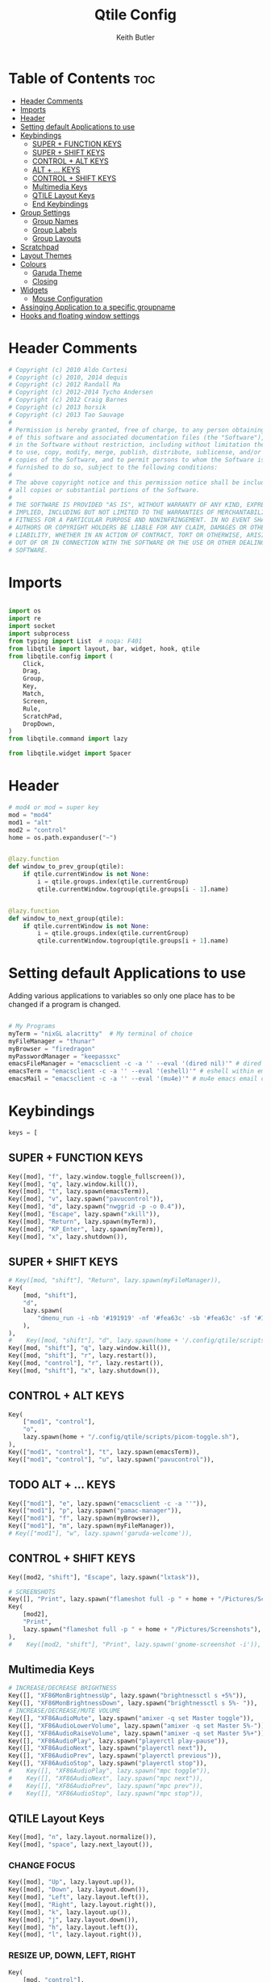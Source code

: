 #+title: Qtile Config
#+author: Keith Butler
#+startup: showeverything


* Table of Contents :toc:
- [[#header-comments][Header Comments]]
- [[#imports][Imports]]
- [[#header][Header]]
- [[#setting-default-applications-to-use][Setting default Applications to use]]
- [[#keybindings][Keybindings]]
  - [[#super--function-keys][SUPER + FUNCTION KEYS]]
  - [[#super--shift-keys][SUPER + SHIFT KEYS]]
  - [[#control--alt-keys][CONTROL + ALT KEYS]]
  - [[#alt---keys][ALT + ... KEYS]]
  - [[#control--shift-keys][CONTROL + SHIFT KEYS]]
  - [[#multimedia-keys][Multimedia Keys]]
  - [[#qtile-layout-keys][QTILE Layout Keys]]
  - [[#end-keybindings][End Keybindings]]
- [[#group-settings][Group Settings]]
  - [[#group-names][Group Names]]
  - [[#group-labels][Group Labels]]
  - [[#group-layouts][Group Layouts]]
- [[#scratchpad][Scratchpad]]
- [[#layout-themes][Layout Themes]]
- [[#colours][Colours]]
  - [[#garuda-theme][Garuda Theme]]
  - [[#closing][Closing]]
- [[#widgets][Widgets]]
  - [[#mouse-configuration][Mouse Configuration]]
- [[#assinging--application-to-a-specific-groupname][Assinging  Application to a specific groupname]]
- [[#hooks-and-floating-window-settings][Hooks and floating window settings]]

* Header Comments
#+begin_src python :tangle config.py
# Copyright (c) 2010 Aldo Cortesi
# Copyright (c) 2010, 2014 dequis
# Copyright (c) 2012 Randall Ma
# Copyright (c) 2012-2014 Tycho Andersen
# Copyright (c) 2012 Craig Barnes
# Copyright (c) 2013 horsik
# Copyright (c) 2013 Tao Sauvage
#
# Permission is hereby granted, free of charge, to any person obtaining a copy
# of this software and associated documentation files (the "Software"), to deal
# in the Software without restriction, including without limitation the rights
# to use, copy, modify, merge, publish, distribute, sublicense, and/or sell
# copies of the Software, and to permit persons to whom the Software is
# furnished to do so, subject to the following conditions:
#
# The above copyright notice and this permission notice shall be included in
# all copies or substantial portions of the Software.
#
# THE SOFTWARE IS PROVIDED "AS IS", WITHOUT WARRANTY OF ANY KIND, EXPRESS OR
# IMPLIED, INCLUDING BUT NOT LIMITED TO THE WARRANTIES OF MERCHANTABILITY,
# FITNESS FOR A PARTICULAR PURPOSE AND NONINFRINGEMENT. IN NO EVENT SHALL THE
# AUTHORS OR COPYRIGHT HOLDERS BE LIABLE FOR ANY CLAIM, DAMAGES OR OTHER
# LIABILITY, WHETHER IN AN ACTION OF CONTRACT, TORT OR OTHERWISE, ARISING FROM,
# OUT OF OR IN CONNECTION WITH THE SOFTWARE OR THE USE OR OTHER DEALINGS IN THE
# SOFTWARE.

#+end_src

* Imports
#+begin_src python :tangle config.py

import os
import re
import socket
import subprocess
from typing import List  # noqa: F401
from libqtile import layout, bar, widget, hook, qtile
from libqtile.config import (
    Click,
    Drag,
    Group,
    Key,
    Match,
    Screen,
    Rule,
    ScratchPad,
    DropDown,
)
from libqtile.command import lazy

from libqtile.widget import Spacer

#+end_src

* Header
#+begin_src python :tangle config.py
# mod4 or mod = super key
mod = "mod4"
mod1 = "alt"
mod2 = "control"
home = os.path.expanduser("~")


@lazy.function
def window_to_prev_group(qtile):
    if qtile.currentWindow is not None:
        i = qtile.groups.index(qtile.currentGroup)
        qtile.currentWindow.togroup(qtile.groups[i - 1].name)


@lazy.function
def window_to_next_group(qtile):
    if qtile.currentWindow is not None:
        i = qtile.groups.index(qtile.currentGroup)
        qtile.currentWindow.togroup(qtile.groups[i + 1].name)

#+end_src

* Setting default Applications to use
Adding various applications to variables so only one place has to be changed if a program is changed.

#+begin_src python :tangle config.py

# My Programs
myTerm = "nixGL alacritty"  # My terminal of choice
myFileManager = "thunar"
myBrowser = "firedragon"
myPasswordManager = "keepassxc"
emacsFileManager = "emacsclient -c -a '' --eval '(dired nil)'" # dired emacs file manager
emacsTerm = "emacsclient -c -a '' --eval '(eshell)'" # eshell within emacs
emacsMail = "emacsclient -c -a '' --eval '(mu4e)'" # mu4e emacs email client

#+end_src

* Keybindings
#+begin_src python :tangle config.py
keys = [
#+end_src

** SUPER + FUNCTION KEYS
    #+begin_src python :tangle config.py
    Key([mod], "f", lazy.window.toggle_fullscreen()),
    Key([mod], "q", lazy.window.kill()),
    Key([mod], "t", lazy.spawn(emacsTerm)),
    Key([mod], "v", lazy.spawn("pavucontrol")),
    Key([mod], "d", lazy.spawn("nwggrid -p -o 0.4")),
    Key([mod], "Escape", lazy.spawn("xkill")),
    Key([mod], "Return", lazy.spawn(myTerm)),
    Key([mod], "KP_Enter", lazy.spawn(myTerm)),
    Key([mod], "x", lazy.shutdown()),
    #+end_src

** SUPER + SHIFT KEYS
    #+begin_src python :tangle config.py
    # Key([mod, "shift"], "Return", lazy.spawn(myFileManager)),
    Key(
        [mod, "shift"],
        "d",
        lazy.spawn(
            "dmenu_run -i -nb '#191919' -nf '#fea63c' -sb '#fea63c' -sf '#191919' -fn 'NotoMonoRegular:bold:pixelsize=14'"
        ),
    ),
    #    Key([mod, "shift"], "d", lazy.spawn(home + '/.config/qtile/scripts/dmenu.sh')),
    Key([mod, "shift"], "q", lazy.window.kill()),
    Key([mod, "shift"], "r", lazy.restart()),
    Key([mod, "control"], "r", lazy.restart()),
    Key([mod, "shift"], "x", lazy.shutdown()),
    #+end_src

** CONTROL + ALT KEYS
    #+begin_src python :tangle config.py
    Key(
        ["mod1", "control"],
        "o",
        lazy.spawn(home + "/.config/qtile/scripts/picom-toggle.sh"),
    ),
    Key(["mod1", "control"], "t", lazy.spawn(emacsTerm)),
    Key(["mod1", "control"], "u", lazy.spawn("pavucontrol")),
    #+end_src

** TODO ALT + ... KEYS
    #+begin_src python :tangle config.py
    Key(["mod1"], "e", lazy.spawn("emacsclient -c -a ''")),
    Key(["mod1"], "p", lazy.spawn("pamac-manager")),
    Key(["mod1"], "f", lazy.spawn(myBrowser)),
    Key(["mod1"], "m", lazy.spawn(myFileManager)),
    # Key(["mod1"], "w", lazy.spawn('garuda-welcome')),
    #+end_src

** CONTROL + SHIFT KEYS
    #+begin_src python :tangle config.py
    Key([mod2, "shift"], "Escape", lazy.spawn("lxtask")),
    #+end_src

    #+begin_src python :tangle config.py
    # SCREENSHOTS
    Key([], "Print", lazy.spawn("flameshot full -p " + home + "/Pictures/Screenshots")),
    Key(
        [mod2],
        "Print",
        lazy.spawn("flameshot full -p " + home + "/Pictures/Screenshots"),
    ),
    #    Key([mod2, "shift"], "Print", lazy.spawn('gnome-screenshot -i')),
    #+end_src

** Multimedia Keys
    #+begin_src python :tangle config.py
    # INCREASE/DECREASE BRIGHTNESS
    Key([], "XF86MonBrightnessUp", lazy.spawn("brightnessctl s +5%")),
    Key([], "XF86MonBrightnessDown", lazy.spawn("brightnessctl s 5%- ")),
    # INCREASE/DECREASE/MUTE VOLUME
    Key([], "XF86AudioMute", lazy.spawn("amixer -q set Master toggle")),
    Key([], "XF86AudioLowerVolume", lazy.spawn("amixer -q set Master 5%-")),
    Key([], "XF86AudioRaiseVolume", lazy.spawn("amixer -q set Master 5%+")),
    Key([], "XF86AudioPlay", lazy.spawn("playerctl play-pause")),
    Key([], "XF86AudioNext", lazy.spawn("playerctl next")),
    Key([], "XF86AudioPrev", lazy.spawn("playerctl previous")),
    Key([], "XF86AudioStop", lazy.spawn("playerctl stop")),
    #    Key([], "XF86AudioPlay", lazy.spawn("mpc toggle")),
    #    Key([], "XF86AudioNext", lazy.spawn("mpc next")),
    #    Key([], "XF86AudioPrev", lazy.spawn("mpc prev")),
    #    Key([], "XF86AudioStop", lazy.spawn("mpc stop")),
    #+end_src

** QTILE Layout Keys
    #+begin_src python :tangle config.py
    Key([mod], "n", lazy.layout.normalize()),
    Key([mod], "space", lazy.next_layout()),
    #+end_src

*** CHANGE FOCUS
    #+begin_src python :tangle config.py
    Key([mod], "Up", lazy.layout.up()),
    Key([mod], "Down", lazy.layout.down()),
    Key([mod], "Left", lazy.layout.left()),
    Key([mod], "Right", lazy.layout.right()),
    Key([mod], "k", lazy.layout.up()),
    Key([mod], "j", lazy.layout.down()),
    Key([mod], "h", lazy.layout.left()),
    Key([mod], "l", lazy.layout.right()),
    #+end_src

*** RESIZE UP, DOWN, LEFT, RIGHT
    #+begin_src python :tangle config.py
    Key(
        [mod, "control"],
        "l",
        lazy.layout.grow_right(),
        lazy.layout.grow(),
        lazy.layout.increase_ratio(),
        lazy.layout.delete(),
    ),
    Key(
        [mod, "control"],
        "Right",
        lazy.layout.grow_right(),
        lazy.layout.grow(),
        lazy.layout.increase_ratio(),
        lazy.layout.delete(),
    ),
    Key(
        [mod, "control"],
        "h",
        lazy.layout.grow_left(),
        lazy.layout.shrink(),
        lazy.layout.decrease_ratio(),
        lazy.layout.add(),
    ),
    Key(
        [mod, "control"],
        "Left",
        lazy.layout.grow_left(),
        lazy.layout.shrink(),
        lazy.layout.decrease_ratio(),
        lazy.layout.add(),
    ),
    Key(
        [mod, "control"],
        "k",
        lazy.layout.grow_up(),
        lazy.layout.grow(),
        lazy.layout.decrease_nmaster(),
    ),
    Key(
        [mod, "control"],
        "Up",
        lazy.layout.grow_up(),
        lazy.layout.grow(),
        lazy.layout.decrease_nmaster(),
    ),
    Key(
        [mod, "control"],
        "j",
        lazy.layout.grow_down(),
        lazy.layout.shrink(),
        lazy.layout.increase_nmaster(),
    ),
    Key(
        [mod, "control"],
        "Down",
        lazy.layout.grow_down(),
        lazy.layout.shrink(),
        lazy.layout.increase_nmaster(),
    ),
    #+end_src

*** FLIP LAYOUT FOR MONADTALL/MONADWIDE
    #+begin_src python :tangle config.py
    Key([mod, "shift"], "f", lazy.layout.flip()),
    #+end_src

*** FLIP LAYOUT FOR BSP
    #+begin_src python :tangle config.py
    Key([mod, "mod1"], "k", lazy.layout.flip_up()),
    Key([mod, "mod1"], "j", lazy.layout.flip_down()),
    Key([mod, "mod1"], "l", lazy.layout.flip_right()),
    Key([mod, "mod1"], "h", lazy.layout.flip_left()),
    #+end_src

*** MOVE WINDOWS UP OR DOWN BSP LAYOUT
    #+begin_src python :tangle config.py
    Key([mod, "shift"], "k", lazy.layout.shuffle_up()),
    Key([mod, "shift"], "j", lazy.layout.shuffle_down()),
    Key([mod, "shift"], "h", lazy.layout.shuffle_left()),
    Key([mod, "shift"], "l", lazy.layout.shuffle_right()),
    #+end_src

*** Treetab controls
    #+begin_src python :tangle config.py
    Key(
        [mod, "control"],
        "k",
        lazy.layout.section_up(),
        desc="Move up a section in treetab",
    ),
    Key(
        [mod, "control"],
        "j",
        lazy.layout.section_down(),
        desc="Move down a section in treetab",
    ),
    #+end_src

*** MOVE WINDOWS UP OR DOWN MONADTALL/MONADWIDE LAYOUT
    #+begin_src python :tangle config.py
    Key([mod, "shift"], "Up", lazy.layout.shuffle_up()),
    Key([mod, "shift"], "Down", lazy.layout.shuffle_down()),
    Key([mod, "shift"], "Left", lazy.layout.swap_left()),
    Key([mod, "shift"], "Right", lazy.layout.swap_right()),
    #+end_src

*** TOGGLE FLOATING LAYOUT
#+begin_src python :tangle config.py
    Key([mod, "shift"], "space", lazy.window.toggle_floating()),
#+end_src

** End Keybindings
#+begin_src python :tangle config.py
]
#+end_src

* Group Settings
#+begin_src python :tangle config.py
groups = []
#+end_src

** Group Names
#+begin_src python :tangle config.py
# FOR QWERTY KEYBOARDS
group_names = [
    "1",
    "2",
    "3",
    "4",
    "5",
    "6",
    "7",
    "8",
    "9",
    "0",
]

# FOR AZERTY KEYBOARDS
# group_names = ["ampersand", "eacute", "quotedbl", "apostrophe", "parenleft", "section", "egrave", "exclam", "ccedilla", "agrave",]
#+end_src

** Group Labels
#+begin_src python :tangle config.py
group_labels = [
    "1 ",
    "2 ",
    "3 ",
    "4 ",
    "5 ",
    "6 ",
    "7 ",
    "8 ",
    "9 ",
    "0",
]
# group_labels = ["α", "β", "γ", "δ", "ε", "ζ", "η", "θ", "ι", "κ",]
# group_labels = ["", "", "", "", "",]
# group_labels = ["Web", "Edit/chat", "Image", "Gimp", "Meld", "Video", "Vb", "Files", "Mail", "Music",]
#+end_src
** Group Layouts
#+begin_src python :tangle config.py
group_layouts = [
    "monadtall",
    "monadtall",
    "monadtall",
    "monadtall",
    "monadtall",
    "monadtall",
    "monadtall",
    "monadtall",
    "monadtall",
    "monadtall",
]
# group_layouts = ["monadtall", "matrix", "monadtall", "bsp", "monadtall", "matrix", "monadtall", "bsp", "monadtall", "monadtall",]

for i in range(len(group_names)):
    groups.append(
        Group(
            name=group_names[i],
            layout=group_layouts[i].lower(),
            label=group_labels[i],
        )
    )

for i in groups:
    keys.extend(
        [
            # CHANGE WORKSPACES
            Key([mod], i.name, lazy.group[i.name].toscreen()),
            Key([mod], "Tab", lazy.screen.next_group()),
            Key([mod, "shift"], "Tab", lazy.screen.prev_group()),
            Key(["mod1"], "Tab", lazy.screen.next_group()),
            Key(["mod1", "shift"], "Tab", lazy.screen.prev_group()),
            # MOVE WINDOW TO SELECTED WORKSPACE 1-10 AND STAY ON WORKSPACE
            Key([mod, "shift"], i.name, lazy.window.togroup(i.name)),
            # MOVE WINDOW TO SELECTED WORKSPACE 1-10 AND FOLLOW MOVED WINDOW TO WORKSPACE
            # Key([mod, "shift"], i.name, lazy.window.togroup(i.name) , lazy.group[i.name].toscreen()),
        ]
    )

#+end_src

* Scratchpad
#+begin_src python :tangle config.py
# Append scratchpad with dropdown to groups
groups.append(
    ScratchPad(
        "scratchpad",
        [
            DropDown("term", myTerm, width=0.4, height=0.5, x=0.3, y=0.2, opacity=1),
            DropDown(
                "passwordmanager",
                myPasswordManager,
                width=0.4,
                height=0.5,
                x=0.3,
                y=0.2,
                opacity=1,
            ),
            DropDown(
                "emacsFileManager",
                emacsFileManager,
                width=0.4,
                height=0.5,
                x=0.3,
                y=0.2,
                opacity=1,
            ),
            DropDown(
                "emacsTerm",
                emacsTerm,
                width=0.4,
                height=0.5,
                x=0.3,
                y=0.2,
                opacity=1,
            ),
            DropDown(
                "emacsMail",
                emacsMail,
                width=0.4,
                height=0.5,
                x=0.3,
                y=0.2,
                opacity=1,
            ),
            # DropDown('podcastapp', "cpod", width=0.4, height=0.5, x=0.3, y=0.2, opacity=1),
        ],
    )
)
# Extend keys list with keybinding for scratchpad
keys.extend(
    [
        Key(["control"], "1", lazy.group["scratchpad"].dropdown_toggle("term")),
        Key(
            ["control"],
            "2",
            lazy.group["scratchpad"].dropdown_toggle("passwordmanager"),
        ),
        Key(
            ["control"],
            "3",
            lazy.group["scratchpad"].dropdown_toggle("emacsFileManager"),
        ),
        Key(
            ["control"],
            "4",
            lazy.group["scratchpad"].dropdown_toggle("emacsTerm"),
        ),
        Key(
            ["control"],
            "5",
            lazy.group["scratchpad"].dropdown_toggle("emacsMail"),
        ),
        # Key(["control"], "3", lazy.group['scratchpad'].dropdown_toggle('podcastapp')),
    ]
)

#+end_src

* Layout Themes
#+begin_src python :tangle config.py
def init_layout_theme():
    return {
        "margin": 0,
        "border_width": 2,
        "border_focus": "#ff00ff",
        "border_normal": "#f4c2c2",
    }


layout_theme = init_layout_theme()


layouts = [
    layout.MonadTall(
        margin=0, border_width=2, border_focus="#ff00ff", border_normal="#f4c2c2"
    ),
    layout.MonadWide(
        margin=0, border_width=2, border_focus="#ff00ff", border_normal="#f4c2c2"
    ),
    layout.Matrix(**layout_theme),
    layout.Bsp(**layout_theme),
    layout.Floating(**layout_theme),
    layout.RatioTile(**layout_theme),
    layout.Max(**layout_theme),
    layout.Columns(**layout_theme),
    layout.Stack(**layout_theme),
    layout.Tile(**layout_theme),
    layout.TreeTab(
        sections=["FIRST", "SECOND"],
        bg_color="#141414",
        active_bg="#0000ff",
        inactive_bg="#1e90ff",
        padding_y=5,
        section_top=10,
        panel_width=280,
    ),
    layout.VerticalTile(**layout_theme),
    layout.Zoomy(**layout_theme),
]

#+end_src

* Colours
** Garuda Theme
#+begin_src python :tangle config.py
# COLORS FOR THE BAR
def init_colors():
    return [
        ["#2F343F", "#2F343F"],  # 0
        ["#2F343F", "#2F343F"],  # 1
        ["#c0c5ce", "#c0c5ce"],  # 2 # NOT USED
        ["#ff5050", "#ff5050"],  # 3
        ["#f4c2c2", "#f4c2c2"],  # 4 # NOT USED
        ["#ffffff", "#ffffff"],  # 5
        ["#ffd47e", "#ffd47e"],  # 6
        ["#62FF00", "#62FF00"],  # 7
        ["#000000", "#000000"],  # 8 # NOT USED
        ["#c40234", "#c40234"],  # 9
        ["#6790eb", "#6790eb"],  # 10
        ["#ff00ff", "#ff00ff"],  # 11 # NOT USED
        ["#4c566a", "#4c566a"],  # 12 # NOT USED
        ["#282c34", "#282c34"],  # 13
        ["#212121", "#212121"],  # 14
        ["#e75480", "#e75480"],  # 15
        ["#2aa899", "#2aa899"],  # 16
        ["#abb2bf", "#abb2bf"],  # 17
        ["#81a1c1", "#81a1c1"],  # 18 # NOT USED
        ["#56b6c2", "#56b6c2"],  # 19
        ["#b48ead", "#b48ead"],  # 20
        ["#e06c75", "#e06c75"],  # 21 # NOT USED
        ["#fb9f7f", "#fb9f7f"],  # 22
        ["#ffd47e", "#ffd47e"],  # 23
    ]
#+end_src

** COMMENT Arco Theme
#+begin_src python :tangle config.py
#Theme name : ArcoLinux Default
def init_colors():
    return [["#2F343F", "#2F343F"], # color 0
            ["#2F343F", "#2F343F"], # color 1
            ["#c0c5ce", "#c0c5ce"], # color 2
            ["#fba922", "#fba922"], # color 3
            ["#3384d0", "#3384d0"], # color 4
            ["#f3f4f5", "#f3f4f5"], # color 5
            ["#cd1f3f", "#cd1f3f"], # color 6
            ["#62FF00", "#62FF00"], # color 7
            ["#6790eb", "#6790eb"], # color 8
            ["#a9a9a9", "#a9a9a9"]] # color 9
#+end_src

** Closing
#+begin_src python :tangle config.py

colors = init_colors()


def base(fg="text", bg="dark"):
    return {"foreground": colors[14], "background": colors[15]}


#+end_src

* Widgets
#+begin_src python :tangle config.py
# WIDGETS FOR THE BAR


def init_widgets_defaults():
    return dict(font="Noto Sans", fontsize=9, padding=2, background=colors[1])


widget_defaults = init_widgets_defaults()


def init_widgets_list():
    prompt = "{0}@{1}: ".format(os.environ["USER"], socket.gethostname())
    widgets_list = [
        widget.Sep(
            linewidth=1, padding=10, foreground=colors[15], background=colors[15]
        ),  #
        widget.Image(
            # filename="~/.config/qtile/icons/garuda-red.png",
            filename="~/.config/qtile/icons/white-hamburger-menu.png",
            iconsize=9,
            background=colors[15],
            mouse_callbacks={"Button1": lambda: qtile.cmd_spawn("jgmenu_run")},
        ),
        widget.GroupBox(
            ,**base(bg=colors[15]),
            font="UbuntuMono Nerd Font",
            fontsize=15,
            margin_y=3,
            margin_x=2,
            padding_y=5,
            padding_x=4,
            borderwidth=3,
            active=colors[5],
            inactive=colors[6],
            rounded=True,
            highlight_method="block",
            urgent_alert_method="block",
            urgent_border=colors[16],
            this_current_screen_border=colors[20],
            this_screen_border=colors[17],
            other_current_screen_border=colors[13],
            other_screen_border=colors[17],
            disable_drag=True
        ),
        widget.TaskList(
            highlight_method="border",  # or block
            icon_size=17,
            max_title_width=150,
            rounded=True,
            padding_x=0,
            padding_y=0,
            margin_y=0,
            fontsize=14,
            border=colors[7],
            foreground=colors[9],
            margin=2,
            txt_floating="🗗",
            txt_minimized=">_ ",
            borderwidth=1,
            background=colors[20],
            # unfocused_border = 'border'
        ),
        widget.CurrentLayoutIcon(
            custom_icon_paths=[os.path.expanduser("~/.config/qtile/icons")],
            foreground=colors[5],
            background=colors[3],
            padding=0,
            scale=0.7,
        ),
        widget.CurrentLayout(
            font="Noto Sans Bold",
            fontsize=12,
            foreground=colors[5],
            background=colors[3],
        ),
        widget.Net(
            font="Noto Sans",
            fontsize=12,
            # Here enter your network name
            # interface=["enp4s0", "wlp3s0", "wg-mullvad"],
            interface=["enp4s0"],
            # interface=["wlp3s0"],
            # interface=["wg-mullvad"],
            format="{down} ↓↑ {up}",
            foreground=colors[5],
            background=colors[19],
            padding=0,
        ),
        widget.CPU(
            font="Noto Sans",
            # format = '{MemUsed}M/{MemTotal}M',
            update_interval=1,
            fontsize=12,
            foreground=colors[5],
            background=colors[22],
            mouse_callbacks={"Button1": lambda: qtile.cmd_spawn(myTerm + " -e htop")},
        ),
        widget.Memory(
            font="Noto Sans",
            format="{MemUsed: .0f}M/{MemTotal: .0f}M",
            update_interval=1,
            fontsize=12,
            measure_mem="M",
            foreground=colors[5],
            background=colors[16],
            mouse_callbacks={"Button1": lambda: qtile.cmd_spawn(myTerm + " -e htop")},
        ),
        widget.Battery(
            font="Noto Sans",
            format="{percent:2.0%}",
            hide_threshold=90,
            update_interval=60,
            fontsize=12,
            foreground=colors[9],
            background=colors[23],
            notify_below=20,
        ),
        widget.BatteryIcon(
            custom_icon_paths=[
                os.path.expanduser("~/.config/qtile/icons/battery_icons_horiz")
            ],
            foreground=colors[9],
            background=colors[23],
            padding=0,
            scale=1,
        ),
        widget.Clock(
            foreground=colors[9],
            background=colors[23],
            fontsize=12,
            format="%Y-%m-%d %H:%M",
        ),
        widget.Systray(background=colors[10], icon_size=20, padding=4),
    ]
    return widgets_list


widgets_list = init_widgets_list()


def init_widgets_screen1():
    widgets_screen1 = init_widgets_list()
    return widgets_screen1


def init_widgets_screen2():
    widgets_screen2 = init_widgets_list()
    return widgets_screen2


widgets_screen1 = init_widgets_screen1()
widgets_screen2 = init_widgets_screen2()


def init_screens():
    return [
        Screen(
            top=bar.Bar(
                widgets=init_widgets_screen1(),
                size=20,
                opacity=0.85,
                background="000000",
            )
        ),
        Screen(
            top=bar.Bar(
                widgets=init_widgets_screen2(),
                size=20,
                opacity=0.85,
                background="000000",
            )
        ),
    ]


screens = init_screens()

#+end_src
** Mouse Configuration
#+begin_src python :tangle config.py
# MOUSE CONFIGURATION
mouse = [
    Drag(
        [mod],
        "Button1",
        lazy.window.set_position_floating(),
        start=lazy.window.get_position(),
    ),
    Drag(
        [mod], "Button3", lazy.window.set_size_floating(), start=lazy.window.get_size()
    ),
]

dgroups_key_binder = None
dgroups_app_rules = []

#+end_src

* Assinging  Application to a specific groupname
#+begin_src python :tangle config.py
# ASSIGN APPLICATIONS TO A SPECIFIC GROUPNAME
# BEGIN

#########################################################
################ assign apps to groups ##################
#########################################################
@hook.subscribe.client_new
def assign_app_group(client):
    d = {}
    #########################################################
    ################ assign apps to groups ##################
    #########################################################
    d["1"] = [
        "TelegramDesktop",
        "Discord",
        "telegramDesktop",
        "discord",
    ]
    d["2"] = [
        "Steam",
        "steam",
        "Heroic",
        "heroic",
    ]
    d["3"] = [
        "Navigator",
        "Firefox",
        "Vivaldi-stable",
        "Vivaldi-snapshot",
        "Chromium",
        "Google-chrome",
        "Brave",
        "Brave-browser",
        "Firedragon",
        "navigator",
        "firefox",
        "vivaldi-stable",
        "vivaldi-snapshot",
        "chromium",
        "google-chrome",
        "brave",
        "brave-browser",
        "firedragon",
    ]
    d["8"] = ["Signal", "Signal-desktop",
              "signal", "signal-desktop"]
    d["9"] = [
        "Evolution",
        "Geary",
        "Mail",
        "Thunderbird",
        "evolution",
        "geary",
        "mail",
        "thunderbird",
    ]
    d["0"] = [
        "Spotify",
        "Pragha",
        "Clementine",
        "Deadbeef",
        "Audacious",
        "Gpodder",
        "spotify",
        "pragha",
        "clementine",
        "deadbeef",
        "audacious",
        "gpodder",
    ]
    ##########################################################
    wm_class = client.window.get_wm_class()[0]

    for i in range(len(d)):
        if wm_class in list(d.values())[i]:
            group = list(d.keys())[i]
            client.togroup(group)
            client.group.cmd_toscreen()


# END
# ASSIGN APPLICATIONS TO A SPECIFIC GROUPNAME

#+end_src

* Hooks and floating window settings
#+begin_src python :tangle config.py
main = None


@hook.subscribe.startup_once
def start_once():
    home = os.path.expanduser("~")
    subprocess.call([home + "/.config/qtile/scripts/autostart.sh"])


@hook.subscribe.startup
def start_always():
    # Set the cursor to something sane in X
    subprocess.Popen(["xsetroot", "-cursor_name", "left_ptr"])


@hook.subscribe.client_new
def set_floating(window):
    if (
        window.window.get_wm_transient_for()
        or window.window.get_wm_type() in floating_types
    ):
        window.floating = True


floating_types = ["notification", "toolbar", "splash", "dialog"]


follow_mouse_focus = True
bring_front_click = False
cursor_warp = False
floating_layout = layout.Floating(
    float_rules=[
        ,*layout.Floating.default_float_rules,
        Match(wm_class="confirm"),
        Match(wm_class="dialog"),
        Match(wm_class="download"),
        Match(wm_class="error"),
        Match(wm_class="file_progress"),
        Match(wm_class="notification"),
        Match(wm_class="splash"),
        Match(wm_class="toolbar"),
        Match(wm_class="confirmreset"),
        Match(wm_class="makebranch"),
        Match(wm_class="maketag"),
        Match(wm_class="Arandr"),
        Match(wm_class="feh"),
        Match(wm_class="Galculator"),
        Match(title="branchdialog"),
        Match(title="Open File"),
        Match(title="pinentry"),
        Match(wm_class="ssh-askpass"),
        Match(wm_class="lxpolkit"),
        Match(wm_class="Lxpolkit"),
        Match(wm_class="yad"),
        Match(wm_class="Yad"),
        Match(wm_class="Cairo-dock"),
        Match(wm_class="cairo-dock"),
    ],
    fullscreen_border_width=0,
    border_width=0,
)
auto_fullscreen = True

focus_on_window_activation = "smart"  # or focus

wmname = "LG3D"
#+end_src
